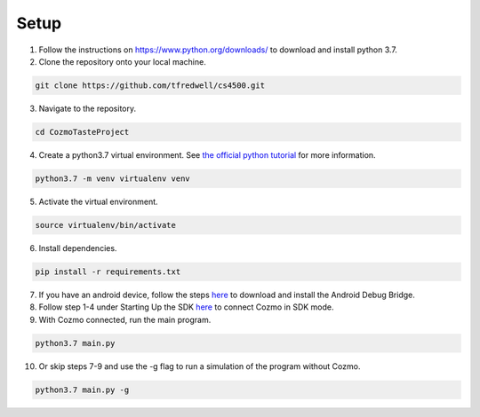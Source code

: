 Setup
=====

1. Follow the instructions on https://www.python.org/downloads/ to download and install python 3.7.

2. Clone the repository onto your local machine.

.. code-block:: bash

   git clone https://github.com/tfredwell/cs4500.git

3. Navigate to the repository.

.. code-block:: bash

   cd CozmoTasteProject

4. Create a python3.7 virtual environment. See `the official python tutorial
   <https://docs.python.org/3/tutorial/venv.html>`_ for more information.

.. code-block:: bash

   python3.7 -m venv virtualenv venv

5. Activate the virtual environment.

.. code-block:: bash

   source virtualenv/bin/activate

6. Install dependencies.

.. code-block:: bash

   pip install -r requirements.txt

7. If you have an android device, follow the steps `here <http://cozmosdk.anki.com/docs/adb.html>`_ to download and install the Android Debug Bridge.

8. Follow step 1-4 under Starting Up the SDK `here <http://cozmosdk.anki.com/docs/getstarted.html#starting-up-the-sdk>`_ to connect Cozmo in SDK mode.

9. With Cozmo connected, run the main program.

.. code-block:: bash

   python3.7 main.py

10. Or skip steps 7-9 and use the -g flag to run a simulation of the program without Cozmo.

.. code-block:: bash

   python3.7 main.py -g
